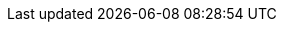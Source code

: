 :stack-version: 6.0.0-alpha1
:doc-branch: master
:go-version: 1.7.4

//////////
release-state can be: released | prerelease | unreleased
//////////
:release-state: unreleased
